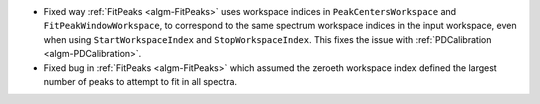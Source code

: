 - Fixed way :ref:`FitPeaks <algm-FitPeaks>` uses workspace indices in ``PeakCentersWorkspace`` and ``FitPeakWindowWorkspace``, to correspond to the same spectrum workspace indices in the input workspace, even when using ``StartWorkspaceIndex`` and ``StopWorkspaceIndex``.  This fixes the issue with :ref:`PDCalibration <algm-PDCalibration>`.
- Fixed bug in :ref:`FitPeaks <algm-FitPeaks>` which assumed the zeroeth workspace index defined the largest number of peaks to attempt to fit in all spectra.